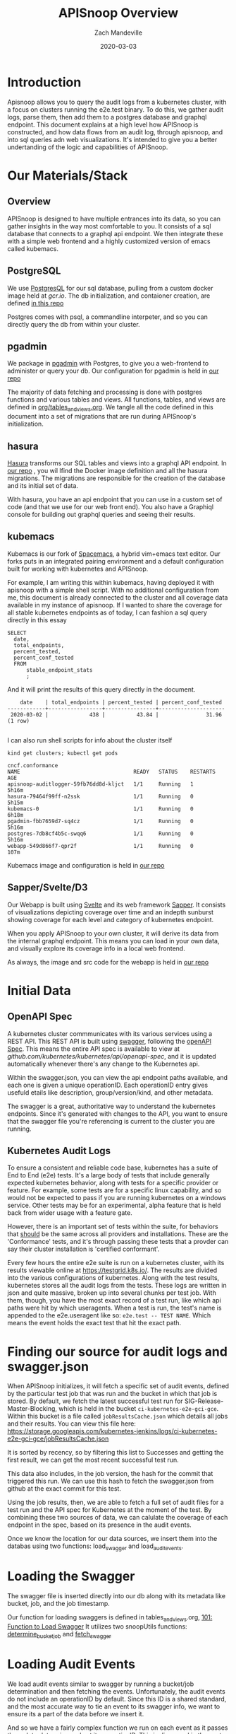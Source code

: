 #+TITLE: APISnoop Overview
#+AUTHOR: Zach Mandeville
#+DATE: 2020-03-03

* Introduction
  Apisnoop allows you to query the audit logs from a kubernetes cluster, with a focus on clusters running the e2e.test binary.  To do this, we gather audit logs, parse them, then add them to a postgres database and graphql endpoint.  This document explains at a high level how APISnoop is constructed, and how data flows from an audit log, through apisnoop, and into sql queries adn web visualizations.   It's intended to give you a better undertanding of the logic and capabilities of APISnoop.
* Our Materials/Stack  
** Overview
  APISnoop is designed to have multiple entrances into its data, so you can gather insights in the way most comfortable to you.  It consists of a sql database that connects to a graphql api endpoint. We then integrate these with a simple web frontend and a highly customized version of emacs called kubemacs. 
** PostgreSQL
   We use [[https://www.postgresql.org/][PostgresQL]] for our sql database, pulling from a custom docker image held at [[gcr.io]].
   The db initialization, and contaioner creation, are defined [[https://github.com/cncf/apisnoop/apps/postgres][in this repo]]

  Postgres comes with psql, a commandline interpeter, and so you can directly query the db from within your cluster.
** pgadmin
   :LOGBOOK:
   CLOCK: [2020-03-03 Tue 14:25]--[2020-03-03 Tue 14:50] =>  0:25
   :END:
   We package in [[https://www.pgadmin.org/][pgadmin]] with Postgres, to give you a web-frontend to administer or query your db.
   Our configuration for pgadmin is held in [[https://github.com/cncf/apisnoop/apps/pgadmin][our repo]] 
   
   The majority of data fetching and processing is done with postgres functions and various tables and views.   All functions, tables, and views are defined in [[https://github.com/cncf/apisnoop/org/tables_and_views.org][org/tables_and_views.org]].  We tangle all the code defined in this document into a set of migrations that are run during APISnoop's initialization.

** hasura
   [[https://hasura.io][Hasura]] transforms our SQL tables and views into a graphql API endpoint.
   In [[https://github.com/cncf/apisnoop/apps/hasura][our repo]] , you wil lfind the Docker image definition and all the hasura migrations.
   The migrations are responsible for the creation of the database and its initial set of data.
   
   With hasura, you have an api endpoint that you can use in a custom set of code (and that we use for our web front end).  You also have a Graphiql console for building out graphql queries and seeing their results.  
** kubemacs
   :LOGBOOK:
   CLOCK: [2020-03-03 Tue 15:59]--[2020-03-03 Tue 16:24] =>  0:25
   :END:
   Kubemacs is our fork of  [[https://spacemacs.org][Spacemacs]], a hybrid vim+emacs text editor.  Our forks puts in an integrated pairing environment and a default configuration built for working with kubernetes and APISnoop.
   
   For example, I am writing this within kubemacs, having deployed it with apisnoop with a simple shell script.  With no additional configuration from me, this document is already connected to the cluster and all coverage data available in my instance of apisnoop.  If I wanted to share the coverage for all stable kubernetes endpoints as of today, I can fashion a sql query directly in this essay
   
   #+begin_src sql-mode
     SELECT
       date,
       total_endpoints,
       percent_tested,
       percent_conf_tested
       FROM
           stable_endpoint_stats
           ;
   #+end_src
   
   And it will print the results of this query directly in the document.

   #+RESULTS:
   #+begin_src sql-mode
       date    | total_endpoints | percent_tested | percent_conf_tested 
   ------------+-----------------+----------------+---------------------
    2020-03-02 |             438 |          43.84 |               31.96
   (1 row)

   #+end_src
   
   I can also run shell scripts for info about the cluster itself
   
   #+begin_src shell
   kind get clusters; kubectl get pods
   #+end_src

   #+RESULTS:
   #+begin_src shell
   cncf.conformance
   NAME                                    READY   STATUS    RESTARTS   AGE
   apisnoop-auditlogger-59fb76dd8d-kljct   1/1     Running   1          5h16m
   hasura-79464f99ff-n2ssk                 1/1     Running   0          5h15m
   kubemacs-0                              1/1     Running   0          6h18m
   pgadmin-fbb7659d7-sq4cz                 1/1     Running   0          5h16m
   postgres-7db8cf4b5c-swqq6               1/1     Running   0          5h16m
   webapp-549d866f7-qpr2f                  1/1     Running   0          107m
   #+end_src

   Kubemacs image and configuration is held in [[https://github.com/cncf/apisnoop/apps/kubemacs][our repo]]  

** Sapper/Svelte/D3
   Our Webapp is built using [[https://svelte.dev/][Svelte]] and its web framework [[https://sapper.svelte.dev][Sapper]].  It consists of visualizations depicting coverage over time and an indepth sunburst showing coverage for each level and category of kubernetes endpoint.

When you apply APISnoop to your own cluster, it will derive its data from the internal graphql endpoint.  This means you can load in your own data, and visually explore its coverage info in a local web frontend.

As always, the image and src code for the webapp is held in [[https://github.com/cncf/apisnoop/apps/webapp][our repo]] 
* Initial Data
** OpenAPI Spec
   A kubernetes cluster commmunicates with its various services using a REST API.  This REST API is built using [[https://swagger.io][swagger]], following the [[https://www.openapis.org/][openAPI Spec]].  This means the entire API spec is available to view at [[github.com/kubernetes/kubernetes/api/openapi-spec]], and it is updated automatically whenever there's any change to the Kubernetes api.

   Within the swagger.json, you can view the api endpoint paths available,  and each one is given a unique operationID.  Each operationID entry gives usefuld etails like description, group/version/kind, and other metadata.

The swagger is a great, authoritative way to understand the kubernetes endpoints.  Since it's generated with changes to the API, you want to ensure that the swagger file you're referencing is current to the cluster you are running.
** Kubernetes Audit Logs
   To ensure a consistent and reliable code base, kubernetes has a suite of End to End (e2e) tests.  It's a large body of tests that include generally expected kubernetes behavior, along with tests for a specific provider or feature.  For example, some tests are for a specific linux capability, and so would not be expected to pass if you are running kubernetes on a windows service.  Other tests may be for an experimental, alpha feature that is held back from wider usage with a feature gate.  

    However, there is an important set of tests within the suite, for behaviors that _should_ be the same across all providers and installations.  These are the 'Conformance' tests, and it's through passing these tests that a provder can say their cluster installation is 'certified conformant'.

    Every few hours the entire e2e suite is run on a kubernetes cluster, with its results viewable online at [[https://testgrid.k8s.io/]].  The results are divided into the various configurations of kubernetes.  Along with the test results, kubernetes stores all the audit logs from the tests. These logs are written in json and quite massive, broken up into several chunks per test job.  With them, though,  you have the most exact record of a test run, like which api paths were hit by which useragents.   When a test is run, the test's name is appended to the e2e.useragent like so: ~e2e.test -- TEST NAME~.   Which means the event holds the exact test that hit the exact path.

* Finding our source for audit logs and swagger.json
  When APISnoop initializes, it will fetch a specific set of audit events, defined by the particular test job that was run and the bucket in which that job is stored.  By default, we fetch the latest successful test run for SIG-Release-Master-Blocking, which is held in the bucket ~ci-kubernetes-e2e-gci-gce~.  Within this bucket is a file called ~jobResultsCache.json~ which details all jobs and their results. You can view this file here:
       https://storage.googleapis.com/kubernetes-jenkins/logs/ci-kubernetes-e2e-gci-gce/jobResultsCache.json
       
       It is sorted by recency, so by filtering this list to Successes and getting the first result, we can get the most recent successful test run.

This data also includes, in the job version, the hash for the commit that triggered this run.  We can use this hash to fetch the swagger.json from github at the exact commit for this test.   

Using the job results, then, we are able to fetch a full set of audit files for a test run and the API spec for Kubernetes at the moment of the test.  By combining these two sources of data, we can calulate the coverage of each endpoint in the spec, based on its presence in the audit events.

Once we know the location for our data sources, we insert them into the databas using two functions: load_swagger and load_audit_events.

* Loading the Swagger
The swagger file is inserted directly into our db along with its metadata like bucket, job, and the job timestamp.

Our function for loading swaggers is defined in tables_and_views.org, [[file:~/apisnoop/org/tables_and_views.org::*101:%20Function%20to%20Load%20Swagger][101: Function to Load Swagger]]  
It utilizes two snoopUtils functions: [[file:~/apisnoop/org/tables_and_views.org::*Define%20determine_bucket_job][determine_bucket_job]]   and [[file:~/apisnoop/org/tables_and_views.org::*Define%20fetch_swagger][fetch_swagger]]  
* Loading Audit Events
  We load audit events similar to swagger by running a bucket/job determination and then fetching the events.  Unfortunately, the audit events do not include an operationID by default.  Since this ID is a shared standard, and the most accurate way to tie an event to its swagger info, we want to ensure its a part of the data before we insert it.

  And so we have a fairly complex function we run on each event as it passes through to determine and set its operationID.  This is discussed in the next heading.
* Adding OperationID and combining the audit logs
  
* Useragents and Tests
  Each event has a useragent value specificying the [[https://developer.mozilla.org/en-US/docs/Web/HTTP/Headers/User-Agent][user-agent]] that made the request to that k8s endpoint.  Requests coming from our e2e test binary will have ~e2e.test~ in its useragent string.  All tests have their name appended to ~e2e.test~ and separated by '--'. So if the test ~[Conformance] ensure you can foo the bar~ makes a request to ~createFooBar~ the audit event will include:
  #+begin_example json
    {
      "operationID": "createFooBar",
      "useragent": "e2e.test -- [Conformance] ensure you can foo the bar"
    }
  #+end_example
  
  This is real handy for our useragnet and test views, as we just take the usseragent from the raw event and split all e2e.tests on the '--', giving us a nice list of all tests and the operationID's they hit.
* Foundational Tables
* Calculating Coverage
* Auditlogger

* Footnotes  
** elisp helpers
  #+begin_src  elisp
    ; String => KillRing
    ; Create an org-mode link of apisnoop repo + given path then add to clipboard
    (defun ourRepo (path)
      (yank
       (kill-new
        (concat "[[https://github.com/cncf/apisnoop/" path "][our repo]]"))))
  #+end_src
  #+RESULTS:
  #+begin_src elisp
  ourRepo
  #+end_src
  
  
